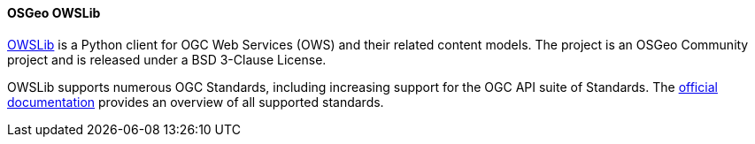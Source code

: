 [[owslib]]
==== OSGeo OWSLib

https://geopython.github.io/OWSLib/introduction.html[OWSLib] is a Python client for OGC Web Services (OWS) and their related content models. The project is an OSGeo Community project and is released under a BSD 3-Clause License.

OWSLib supports numerous OGC Standards, including increasing support for the OGC API suite of Standards. The https://geopython.github.io/OWSLib/features.html#standards-support[official documentation] provides an overview of all supported standards.
